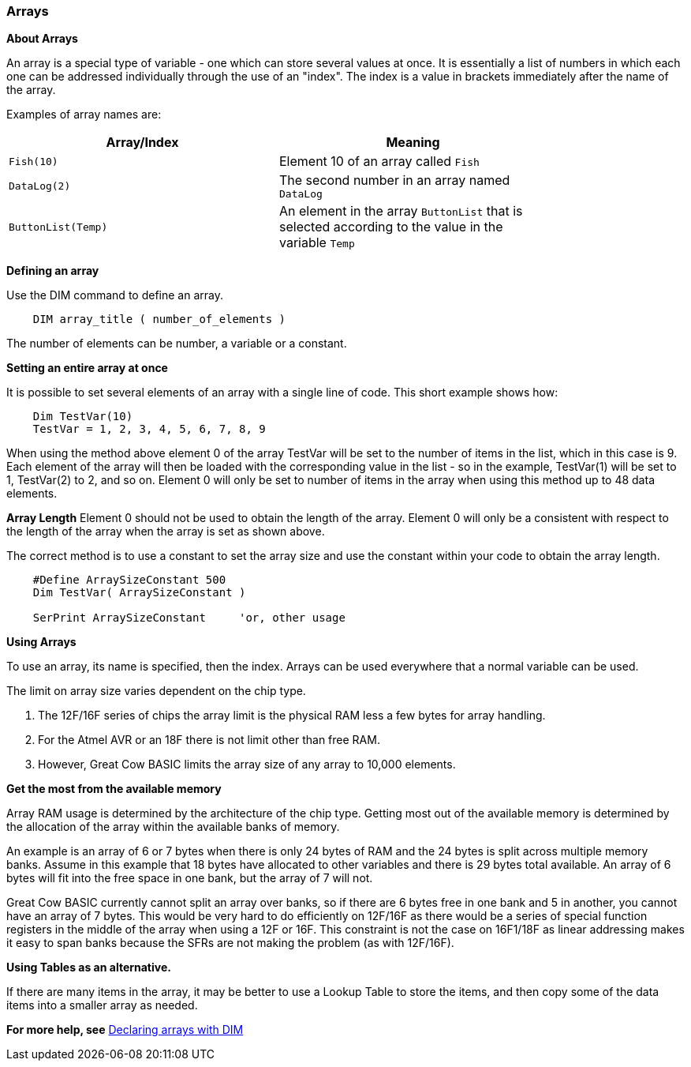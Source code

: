 === Arrays

*About Arrays*

An array is a special type of variable - one which can store several
values at once. It is essentially a list of numbers in which each one
can be addressed individually through the use of an "index". The index
is a value in brackets immediately after the name of the array.

Examples of array names are:

[cols=2, options="header",width="80%"]
|===
|*Array/Index*
|*Meaning*

|`Fish(10)`
|Element 10 of an array called `Fish`

|`DataLog(2)`
|The second number in an array named `DataLog`

|`ButtonList(Temp)`
|An element in the array `ButtonList` that is selected according to the
value in the variable `Temp`
|===

*Defining an array*

Use the DIM command to define an array.
----
    DIM array_title ( number_of_elements )
----
The number of elements can be number, a variable or a constant.

*Setting an entire array at once*

It is possible to set several elements of an array with a single line of
code. This short example shows how:
----
    Dim TestVar(10)
    TestVar = 1, 2, 3, 4, 5, 6, 7, 8, 9
----
When using the method above element 0 of the array TestVar will be set to the number of items in the list, which in this case is 9. Each element of the array will then be loaded with the corresponding value in the list - so in the example, TestVar(1) will be set to 1, TestVar(2) to 2, and so on.  Element 0 will only be set to number of items in the array when using this method up to 48 data elements.

*Array Length*
Element 0 should not be used to obtain the length of the array. Element 0 will only be a consistent with respect to the length of the array when the array is set as shown above.

The correct method is to use a constant to set the array size and use the constant within your code to obtain the array length.
----
    #Define ArraySizeConstant 500
    Dim TestVar( ArraySizeConstant )

    SerPrint ArraySizeConstant     'or, other usage
----

*Using Arrays*

To use an array, its name is specified, then the index. Arrays can be
used everywhere that a normal variable can be used.

The limit on array size varies dependent on the chip type.

. The 12F/16F series of chips the array limit is the physical RAM less a few bytes for array handling.
. For the Atmel AVR or an 18F there is not limit other than free RAM.
. However, Great Cow BASIC limits the array size of any array to 10,000 elements.

*Get the most from the available memory*

Array RAM usage is determined by the architecture of the chip type. Getting most out of the available memory is determined by the allocation of the array within the available banks of memory.


An example is an array of 6 or 7 bytes when there is only 24 bytes of RAM  and the 24 bytes is split across multiple memory banks.  Assume in this example that 18 bytes have allocated to other variables and there is 29 bytes total available.  An array of 6 bytes will fit into the free space in one bank, but the array of 7 will not.


Great Cow BASIC currently cannot split an array over banks, so if there are 6 bytes free in one bank and 5 in another, you cannot have an array of 7 bytes.  This would be very hard to do efficiently on 12F/16F as there would be a series of special function registers in the middle of the array when using a 12F or 16F.   This constraint is not the case on 16F1/18F as linear addressing makes it easy to span banks because the SFRs are not making the problem (as with 12F/16F).

*Using Tables as an alternative.*

If there are many items in the array, it may be better to use a Lookup Table to store the items, and then copy some of the data items into a smaller array as needed.

*For more help, see* <<_dim,Declaring arrays with DIM>>